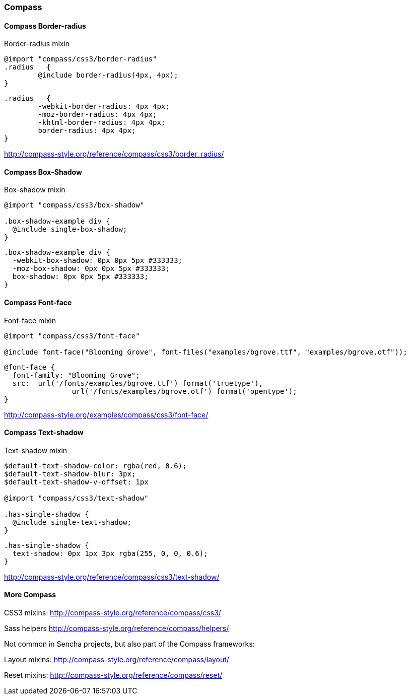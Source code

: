 === Compass

==== Compass Border-radius
Border-radius mixin

[source, javascript]
----
@import "compass/css3/border-radius"
.radius   { 
	@include border-radius(4px, 4px); 
}
----

[source, javascript]
----
.radius   { 
	-webkit-border-radius: 4px 4px;
	-moz-border-radius: 4px 4px;
	-khtml-border-radius: 4px 4px;
	border-radius: 4px 4px; 
}
----

http://compass-style.org/reference/compass/css3/border_radius/

==== Compass Box-Shadow
Box-shadow mixin

[source, javascript]
----
@import "compass/css3/box-shadow"

.box-shadow-example div {
  @include single-box-shadow; 
}
----

[source, javascript]
----
.box-shadow-example div {
  -webkit-box-shadow: 0px 0px 5px #333333;
  -moz-box-shadow: 0px 0px 5px #333333;
  box-shadow: 0px 0px 5px #333333;
}
----

==== Compass Font-face
Font-face mixin

[source, javascript]
----
@import "compass/css3/font-face"

@include font-face("Blooming Grove", font-files("examples/bgrove.ttf", "examples/bgrove.otf"));

----

[source, javascript]
----
@font-face {
  font-family: "Blooming Grove";
  src: 	url('/fonts/examples/bgrove.ttf') format('truetype'), 
  		url('/fonts/examples/bgrove.otf') format('opentype');
}
----

http://compass-style.org/examples/compass/css3/font-face/

==== Compass Text-shadow
Text-shadow mixin

[source, javascript]
----
$default-text-shadow-color: rgba(red, 0.6);
$default-text-shadow-blur: 3px;
$default-text-shadow-v-offset: 1px

@import "compass/css3/text-shadow"

.has-single-shadow {
  @include single-text-shadow; 
}
----

[source, javascript]
----
.has-single-shadow {
  text-shadow: 0px 1px 3px rgba(255, 0, 0, 0.6);
}
----

http://compass-style.org/reference/compass/css3/text-shadow/

==== More Compass

CSS3 mixins:
http://compass-style.org/reference/compass/css3/

Sass helpers
http://compass-style.org/reference/compass/helpers/

Not common in Sencha projects, but also part of the Compass frameworks:

Layout mixins:
http://compass-style.org/reference/compass/layout/

Reset mixins:
http://compass-style.org/reference/compass/reset/

